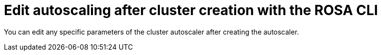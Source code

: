 // Module included in the following assemblies:
//
// * rosa_cluster_admin/rosa-cluster-autoscaling.adoc

:_mod-docs-content-type: PROCEDURE
[id="rosa-edit-cluster-autoscale-cli_{context}"]
= Edit autoscaling after cluster creation with the ROSA CLI

You can edit any specific parameters of the cluster autoscaler after creating the autoscaler.

.Procedure

//ROSA HCP procedure
ifdef::openshift-rosa-hcp[]
* To edit the cluster autoscaler, run the following command:
+
.Example
[source,terminal]
----
$ rosa edit autoscaler --cluster=<mycluster>
----
+
** To edit a specific parameter, run the following command:
+
.Example
[source,terminal]
----
$ rosa edit autoscaler -h --cluster=<mycluster> <parameter>=<value>
----
endif::openshift-rosa-hcp[]

//ROSA Classic procedure
ifdef::openshift-rosa[]
* To edit the cluster autoscaler, run the following command:
+
.Example
[source,terminal]
----
$ rosa edit autoscaler --cluster=<mycluster>
----
+
** To edit a specific parameter, run the following command:
+
.Example
[source,terminal]
----
$ rosa edit autoscaler --cluster=<mycluster> <parameter>
----
endif::openshift-rosa[]